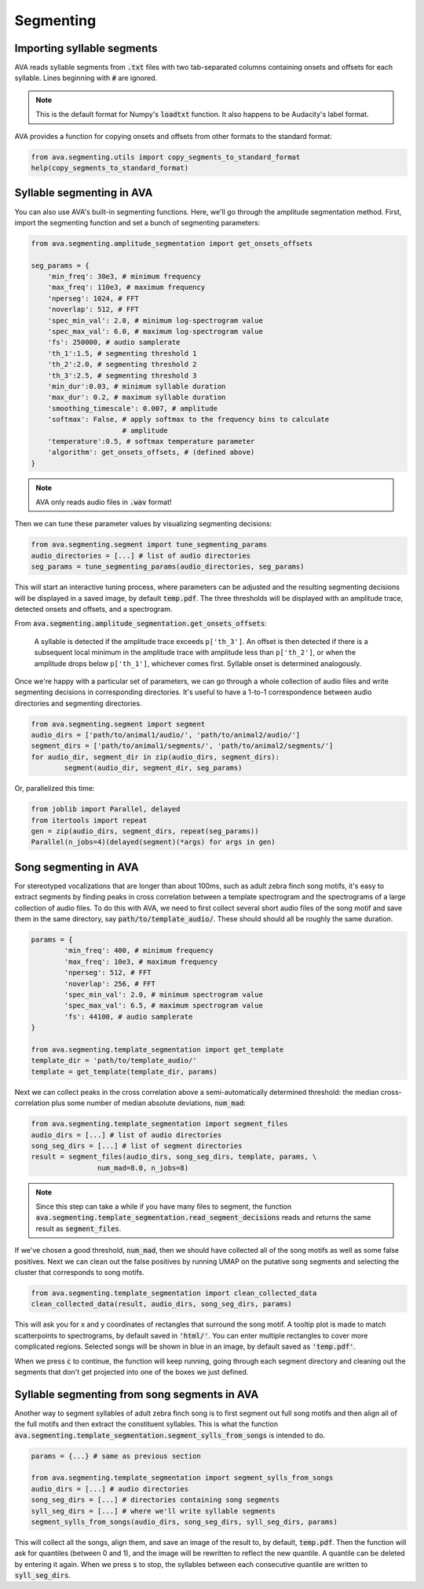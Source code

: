 Segmenting
==========


Importing syllable segments
###########################

AVA reads syllable segments from :code:`.txt` files with two tab-separated
columns containing onsets and offsets for each syllable. Lines beginning with
:code:`#` are ignored.

.. note:: This is the default format for Numpy's :code:`loadtxt`
	function. It also happens to be Audacity's label format.

AVA provides a function for copying onsets and offsets from other formats to the
standard format:

.. code:: Python3

	from ava.segmenting.utils import copy_segments_to_standard_format
	help(copy_segments_to_standard_format)



Syllable segmenting in AVA
##########################

You can also use AVA's built-in segmenting functions. Here, we'll go through the
amplitude segmentation method. First, import the
segmenting function and set a bunch of segmenting parameters:

.. code:: Python3

	from ava.segmenting.amplitude_segmentation import get_onsets_offsets

	seg_params = {
	    'min_freq': 30e3, # minimum frequency
	    'max_freq': 110e3, # maximum frequency
	    'nperseg': 1024, # FFT
	    'noverlap': 512, # FFT
	    'spec_min_val': 2.0, # minimum log-spectrogram value
	    'spec_max_val': 6.0, # maximum log-spectrogram value
	    'fs': 250000, # audio samplerate
	    'th_1':1.5, # segmenting threshold 1
	    'th_2':2.0, # segmenting threshold 2
	    'th_3':2.5, # segmenting threshold 3
	    'min_dur':0.03, # minimum syllable duration
	    'max_dur': 0.2, # maximum syllable duration
	    'smoothing_timescale': 0.007, # amplitude
	    'softmax': False, # apply softmax to the frequency bins to calculate
	                      # amplitude
	    'temperature':0.5, # softmax temperature parameter
	    'algorithm': get_onsets_offsets, # (defined above)
	}

.. note:: AVA only reads audio files in :code:`.wav` format!

Then we can tune these parameter values by visualizing segmenting decisions:

.. code:: Python3

	from ava.segmenting.segment import tune_segmenting_params
	audio_directories = [...] # list of audio directories
	seg_params = tune_segmenting_params(audio_directories, seg_params)



This will start an interactive tuning process, where parameters can be adjusted
and the resulting segmenting decisions will be displayed in a saved image, by
default :code:`temp.pdf`. The three thresholds will be displayed with an
amplitude trace, detected onsets and offsets, and a spectrogram.

From :code:`ava.segmenting.amplitude_segmentation.get_onsets_offsets`:

	A syllable is detected if the amplitude trace exceeds ``p['th_3']``. An offset
	is then detected if there is a subsequent local minimum in the amplitude
	trace with amplitude less than ``p['th_2']``, or when the amplitude drops
	below ``p['th_1']``, whichever comes first. Syllable onset is determined
	analogously.

Once we're happy with a particular set of parameters, we can go through a whole
collection of audio files and write segmenting decisions in corresponding
directories. It's useful to have a 1-to-1 correspondence between audio
directories and segmenting directories.

.. code:: Python3

	from ava.segmenting.segment import segment
	audio_dirs = ['path/to/animal1/audio/', 'path/to/animal2/audio/']
	segment_dirs = ['path/to/animal1/segments/', 'path/to/animal2/segments/']
	for audio_dir, segment_dir in zip(audio_dirs, segment_dirs):
		segment(audio_dir, segment_dir, seg_params)



Or, parallelized this time:

.. code:: Python3

	from joblib import Parallel, delayed
	from itertools import repeat
	gen = zip(audio_dirs, segment_dirs, repeat(seg_params))
	Parallel(n_jobs=4)(delayed(segment)(*args) for args in gen)



Song segmenting in AVA
######################

For stereotyped vocalizations that are longer than about 100ms, such as adult
zebra finch song motifs, it's easy to extract segments by finding peaks in
cross correlation between a template spectrogram and the spectrograms of a
large collection of audio files. To do this with AVA, we need to first collect
several short audio files of the song motif and save them in the same directory,
say :code:`path/to/template_audio/`. These should should all be roughly the same
duration.

.. code:: Python3

	params = {
		'min_freq': 400, # minimum frequency
		'max_freq': 10e3, # maximum frequency
		'nperseg': 512, # FFT
		'noverlap': 256, # FFT
		'spec_min_val': 2.0, # minimum spectrogram value
		'spec_max_val': 6.5, # maximum spectrogram value
		'fs': 44100, # audio samplerate
	}

	from ava.segmenting.template_segmentation import get_template
	template_dir = 'path/to/template_audio/'
	template = get_template(template_dir, params)


Next we can collect peaks in the cross correlation above a semi-automatically
determined threshold: the median cross-correlation plus some number of median
absolute deviations, :code:`num_mad`:

.. code:: Python3

	from ava.segmenting.template_segmentation import segment_files
	audio_dirs = [...] # list of audio directories
	song_seg_dirs = [...] # list of segment directories
	result = segment_files(audio_dirs, song_seg_dirs, template, params, \
			num_mad=8.0, n_jobs=8)


.. note:: Since this step can take a while if you have many files to segment,
	the function
	:code:`ava.segmenting.template_segmentation.read_segment_decisions` reads
	and returns the same result as :code:`segment_files`.

If we've chosen a good threshold, :code:`num_mad`, then we should have collected
all of the song motifs as well as some false positives. Next we can clean out
the false positives by running UMAP on the putative song segments and selecting
the cluster that corresponds to song motifs.

.. code:: Python3

	from ava.segmenting.template_segmentation import clean_collected_data
	clean_collected_data(result, audio_dirs, song_seg_dirs, params)


This will ask you for x and y coordinates of rectangles that surround the song
motif. A tooltip plot is made to match scatterpoints to spectrograms, by default
saved in :code:`'html/'`. You can enter multiple rectangles to cover more
complicated regions. Selected songs will be shown in blue in an image, by
default saved as :code:`'temp.pdf'`.

When we press :code:`c` to continue, the function will keep running, going
through each segment directory and cleaning out the segments that don't get
projected into one of the boxes we just defined.


Syllable segmenting from song segments in AVA
#############################################

Another way to segment syllables of adult zebra finch song is to first segment
out full song motifs and then align all of the full motifs and then extract
the constituent syllables. This is what the function
:code:`ava.segmenting.template_segmentation.segment_sylls_from_songs` is
intended to do.

.. code:: Python3

	params = {...} # same as previous section

	from ava.segmenting.template_segmentation import segment_sylls_from_songs
	audio_dirs = [...] # audio directories
	song_seg_dirs = [...] # directories containing song segments
	syll_seg_dirs = [...] # where we'll write syllable segments
	segment_sylls_from_songs(audio_dirs, song_seg_dirs, syll_seg_dirs, params)


This will collect all the songs, align them, and save an image of the result to,
by default, :code:`temp.pdf`. Then the function will ask for quantiles (between
0 and 1), and the image will be rewritten to reflect the new quantile. A
quantile can be deleted by entering it again. When we press :code:`s` to stop,
the syllables between each consecutive quantile are written to
:code:`syll_seg_dirs`.
